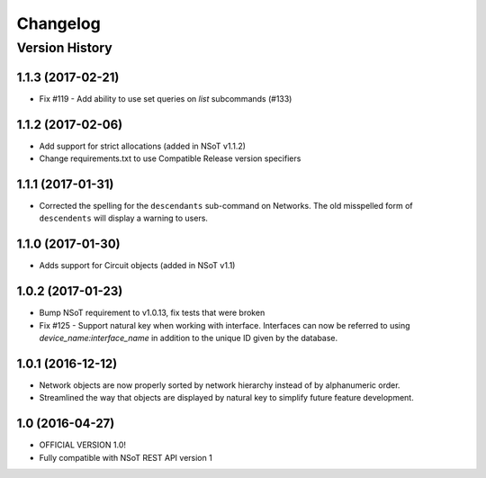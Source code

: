 #########
Changelog
#########

Version History
===============

.. _v1.1.3:

1.1.3 (2017-02-21)
-------------------------

* Fix #119 - Add ability to use set queries on `list` subcommands (#133)

.. _v1.1.2:

1.1.2 (2017-02-06)
-----------------

* Add support for strict allocations (added in NSoT v1.1.2)
* Change requirements.txt to use Compatible Release version specifiers

.. _v1.1.1:

1.1.1 (2017-01-31)
------------------

* Corrected the spelling for the ``descendants`` sub-command on Networks. The
  old misspelled form of ``descendents`` will display a warning to users.

.. _v1.1.0:

1.1.0 (2017-01-30)
------------------

* Adds support for Circuit objects (added in NSoT v1.1)

.. _v1.0.2:

1.0.2 (2017-01-23)
------------------

* Bump NSoT requirement to v1.0.13, fix tests that were broken
* Fix #125 - Support natural key when working with interface. Interfaces can
  now be referred to using `device_name:interface_name` in addition to the
  unique ID given by the database.

.. _v1.0.1:

1.0.1 (2016-12-12)
------------------

* Network objects are now properly sorted by network hierarchy instead of by
  alphanumeric order.
* Streamlined the way that objects are displayed by natural key to simplify
  future feature development.

.. _v1.0:

1.0 (2016-04-27)
----------------

* OFFICIAL VERSION 1.0!
* Fully compatible with NSoT REST API version 1
